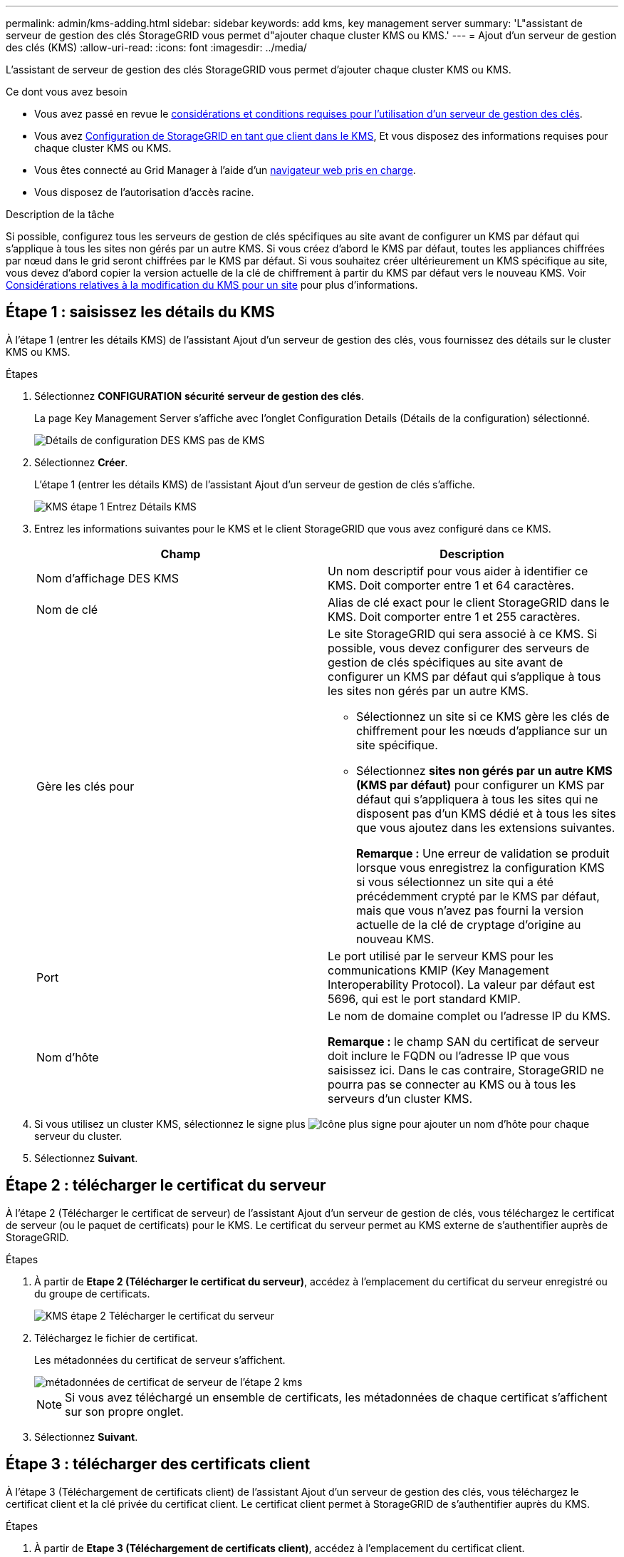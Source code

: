 ---
permalink: admin/kms-adding.html 
sidebar: sidebar 
keywords: add kms, key management server 
summary: 'L"assistant de serveur de gestion des clés StorageGRID vous permet d"ajouter chaque cluster KMS ou KMS.' 
---
= Ajout d'un serveur de gestion des clés (KMS)
:allow-uri-read: 
:icons: font
:imagesdir: ../media/


[role="lead"]
L'assistant de serveur de gestion des clés StorageGRID vous permet d'ajouter chaque cluster KMS ou KMS.

.Ce dont vous avez besoin
* Vous avez passé en revue le xref:kms-considerations-and-requirements.adoc[considérations et conditions requises pour l'utilisation d'un serveur de gestion des clés].
* Vous avez xref:kms-configuring-storagegrid-as-client.adoc[Configuration de StorageGRID en tant que client dans le KMS], Et vous disposez des informations requises pour chaque cluster KMS ou KMS.
* Vous êtes connecté au Grid Manager à l'aide d'un xref:../admin/web-browser-requirements.adoc[navigateur web pris en charge].
* Vous disposez de l'autorisation d'accès racine.


.Description de la tâche
Si possible, configurez tous les serveurs de gestion de clés spécifiques au site avant de configurer un KMS par défaut qui s'applique à tous les sites non gérés par un autre KMS. Si vous créez d'abord le KMS par défaut, toutes les appliances chiffrées par nœud dans le grid seront chiffrées par le KMS par défaut. Si vous souhaitez créer ultérieurement un KMS spécifique au site, vous devez d'abord copier la version actuelle de la clé de chiffrement à partir du KMS par défaut vers le nouveau KMS. Voir xref:kms-considerations-for-changing-for-site.adoc[Considérations relatives à la modification du KMS pour un site] pour plus d'informations.



== Étape 1 : saisissez les détails du KMS

À l'étape 1 (entrer les détails KMS) de l'assistant Ajout d'un serveur de gestion des clés, vous fournissez des détails sur le cluster KMS ou KMS.

.Étapes
. Sélectionnez *CONFIGURATION* *sécurité* *serveur de gestion des clés*.
+
La page Key Management Server s'affiche avec l'onglet Configuration Details (Détails de la configuration) sélectionné.

+
image::../media/kms_configuration_details_no_kms.png[Détails de configuration DES KMS pas de KMS]

. Sélectionnez *Créer*.
+
L'étape 1 (entrer les détails KMS) de l'assistant Ajout d'un serveur de gestion de clés s'affiche.

+
image::../media/kms_step_1_enter_kms_details.png[KMS étape 1 Entrez Détails KMS]

. Entrez les informations suivantes pour le KMS et le client StorageGRID que vous avez configuré dans ce KMS.
+
[cols="1a,1a"]
|===
| Champ | Description 


 a| 
Nom d'affichage DES KMS
 a| 
Un nom descriptif pour vous aider à identifier ce KMS. Doit comporter entre 1 et 64 caractères.



 a| 
Nom de clé
 a| 
Alias de clé exact pour le client StorageGRID dans le KMS. Doit comporter entre 1 et 255 caractères.



 a| 
Gère les clés pour
 a| 
Le site StorageGRID qui sera associé à ce KMS. Si possible, vous devez configurer des serveurs de gestion de clés spécifiques au site avant de configurer un KMS par défaut qui s'applique à tous les sites non gérés par un autre KMS.

** Sélectionnez un site si ce KMS gère les clés de chiffrement pour les nœuds d'appliance sur un site spécifique.
** Sélectionnez *sites non gérés par un autre KMS (KMS par défaut)* pour configurer un KMS par défaut qui s'appliquera à tous les sites qui ne disposent pas d'un KMS dédié et à tous les sites que vous ajoutez dans les extensions suivantes.
+
*Remarque :* Une erreur de validation se produit lorsque vous enregistrez la configuration KMS si vous sélectionnez un site qui a été précédemment crypté par le KMS par défaut, mais que vous n'avez pas fourni la version actuelle de la clé de cryptage d'origine au nouveau KMS.





 a| 
Port
 a| 
Le port utilisé par le serveur KMS pour les communications KMIP (Key Management Interoperability Protocol). La valeur par défaut est 5696, qui est le port standard KMIP.



 a| 
Nom d'hôte
 a| 
Le nom de domaine complet ou l'adresse IP du KMS.

*Remarque :* le champ SAN du certificat de serveur doit inclure le FQDN ou l'adresse IP que vous saisissez ici. Dans le cas contraire, StorageGRID ne pourra pas se connecter au KMS ou à tous les serveurs d'un cluster KMS.

|===
. Si vous utilisez un cluster KMS, sélectionnez le signe plus image:../media/icon_plus_sign_black_on_white_old.png["Icône plus signe"] pour ajouter un nom d'hôte pour chaque serveur du cluster.
. Sélectionnez *Suivant*.




== Étape 2 : télécharger le certificat du serveur

À l'étape 2 (Télécharger le certificat de serveur) de l'assistant Ajout d'un serveur de gestion de clés, vous téléchargez le certificat de serveur (ou le paquet de certificats) pour le KMS. Le certificat du serveur permet au KMS externe de s'authentifier auprès de StorageGRID.

.Étapes
. À partir de *Etape 2 (Télécharger le certificat du serveur)*, accédez à l'emplacement du certificat du serveur enregistré ou du groupe de certificats.
+
image::../media/kms_step_2_upload_server_certificate.png[KMS étape 2 Télécharger le certificat du serveur]

. Téléchargez le fichier de certificat.
+
Les métadonnées du certificat de serveur s'affichent.

+
image::../media/kms_step_2_server_certificate_metadata.png[métadonnées de certificat de serveur de l'étape 2 kms]

+

NOTE: Si vous avez téléchargé un ensemble de certificats, les métadonnées de chaque certificat s'affichent sur son propre onglet.

. Sélectionnez *Suivant*.




== Étape 3 : télécharger des certificats client

À l'étape 3 (Téléchargement de certificats client) de l'assistant Ajout d'un serveur de gestion des clés, vous téléchargez le certificat client et la clé privée du certificat client. Le certificat client permet à StorageGRID de s'authentifier auprès du KMS.

.Étapes
. À partir de *Etape 3 (Téléchargement de certificats client)*, accédez à l'emplacement du certificat client.
+
image::../media/kms_step_3_upload_client_certificate.png[KMS étape 3 Télécharger le certificat client]

. Téléchargez le fichier de certificat client.
+
Les métadonnées du certificat client s'affichent.

. Accédez à l'emplacement de la clé privée pour le certificat client.
. Téléchargez le fichier de clé privée.
+
Les métadonnées du certificat client et de la clé privée du certificat client s'affichent.

+
image::../media/kms_step_3_client_certificate_metadata.png[KMS étape 3 métadonnées du certificat client]

. Sélectionnez *Enregistrer*.
+
Les connexions entre le serveur de gestion des clés et les nœuds de dispositif sont testées. Si toutes les connexions sont valides et que la clé correcte est trouvée sur le KMS, le nouveau serveur de gestion des clés est ajouté à la table de la page serveur de gestion des clés.

+

NOTE: Immédiatement après l'ajout d'un KMS, l'état du certificat sur la page Key Management Server apparaît comme inconnu. Le statut réel de chaque certificat peut prendre jusqu'à 30 minutes pour StorageGRID. Vous devez actualiser votre navigateur Web pour voir l'état actuel.

. Si un message d'erreur apparaît lorsque vous sélectionnez *Enregistrer*, vérifiez les détails du message, puis sélectionnez *OK*.
+
Par exemple, vous pourriez recevoir une erreur 422 : entité impossible à traiter si un test de connexion a échoué.

. Si vous devez enregistrer la configuration actuelle sans tester la connexion externe, sélectionnez *forcer l'enregistrement*.
+
image::../media/kms_force_save.png[ENREGISTREMENT de la force DES KMS]

+

IMPORTANT: Si vous sélectionnez *forcer l'enregistrement*, la configuration KMS est enregistrée, mais il ne teste pas la connexion externe de chaque appliance vers ce KMS. En cas de problème avec la configuration, vous ne pouvez pas redémarrer les nœuds d'appliance pour lesquels le chiffrement de nœud est activé sur le site affecté. L'accès à vos données risque d'être perdu jusqu'à la résolution des problèmes.

. Vérifiez l'avertissement de confirmation et sélectionnez *OK* si vous êtes sûr de vouloir forcer l'enregistrement de la configuration.
+
image::../media/kms_force_save_warning.png[Avertissement d'enregistrement forcé DES KM]

+
La configuration KMS est enregistrée mais la connexion au KMS n'est pas testée.


